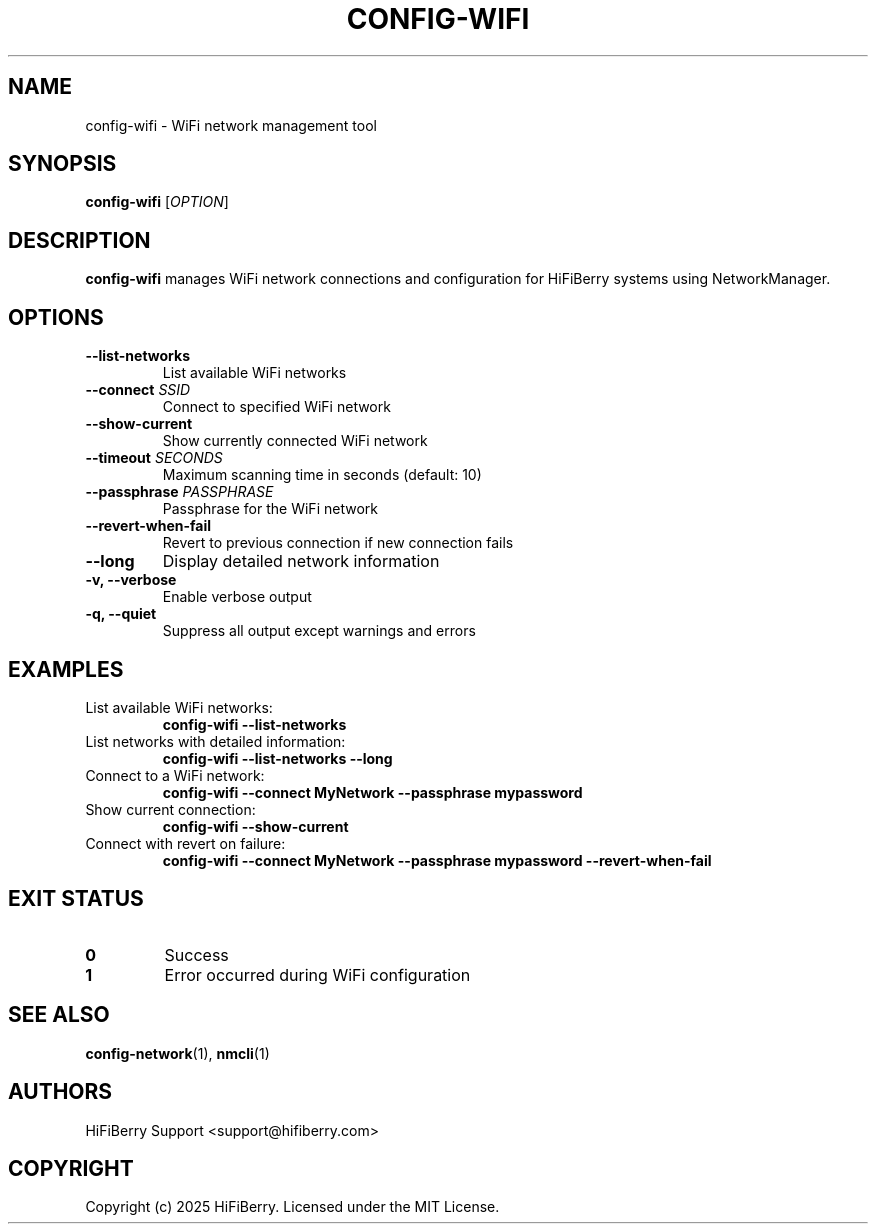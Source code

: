 .TH CONFIG-WIFI 1 "July 2025" "configurator 1.6.8" "HiFiBerry Configuration Tools"
.SH NAME
config-wifi \- WiFi network management tool
.SH SYNOPSIS
.B config-wifi
[\fIOPTION\fR]
.SH DESCRIPTION
.B config-wifi
manages WiFi network connections and configuration for HiFiBerry systems using NetworkManager.
.SH OPTIONS
.TP
.B \-\-list\-networks
List available WiFi networks
.TP
.B \-\-connect \fISSID\fR
Connect to specified WiFi network
.TP
.B \-\-show\-current
Show currently connected WiFi network
.TP
.B \-\-timeout \fISECONDS\fR
Maximum scanning time in seconds (default: 10)
.TP
.B \-\-passphrase \fIPASSPHRASE\fR
Passphrase for the WiFi network
.TP
.B \-\-revert\-when\-fail
Revert to previous connection if new connection fails
.TP
.B \-\-long
Display detailed network information
.TP
.B \-v, \-\-verbose
Enable verbose output
.TP
.B \-q, \-\-quiet
Suppress all output except warnings and errors
.SH EXAMPLES
.TP
List available WiFi networks:
.B config-wifi \-\-list\-networks
.TP
List networks with detailed information:
.B config-wifi \-\-list\-networks \-\-long
.TP
Connect to a WiFi network:
.B config-wifi \-\-connect "MyNetwork" \-\-passphrase "mypassword"
.TP
Show current connection:
.B config-wifi \-\-show\-current
.TP
Connect with revert on failure:
.B config-wifi \-\-connect "MyNetwork" \-\-passphrase "mypassword" \-\-revert\-when\-fail
.SH EXIT STATUS
.TP
.B 0
Success
.TP
.B 1
Error occurred during WiFi configuration
.SH SEE ALSO
.BR config-network (1),
.BR nmcli (1)
.SH AUTHORS
HiFiBerry Support <support@hifiberry.com>
.SH COPYRIGHT
Copyright (c) 2025 HiFiBerry. Licensed under the MIT License.
